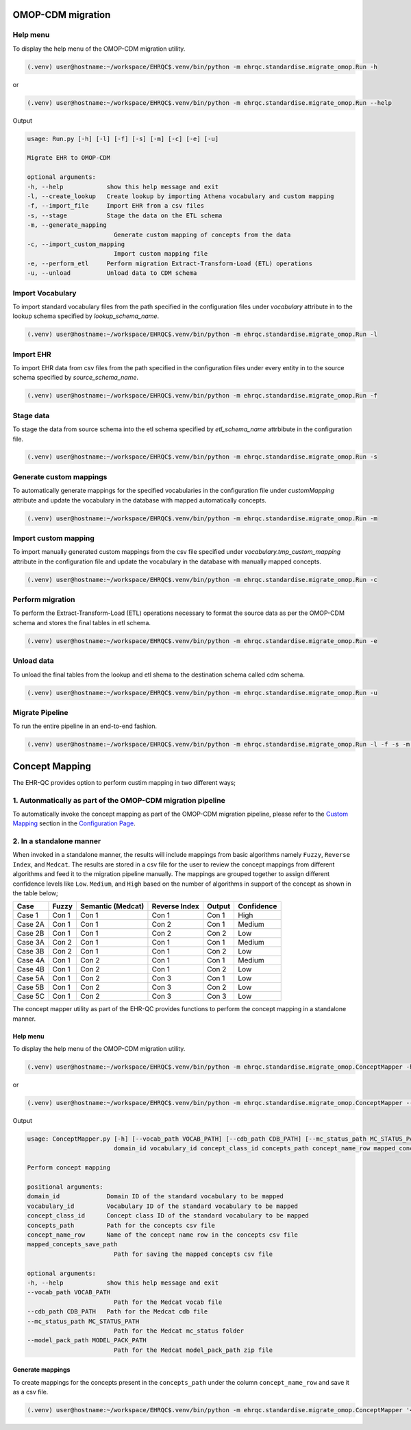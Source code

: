 OMOP-CDM migration
==================


Help menu
---------

To display the help menu of the OMOP-CDM migration utility.

.. code-block:: console

    (.venv) user@hostname:~/workspace/EHRQC$.venv/bin/python -m ehrqc.standardise.migrate_omop.Run -h

or

.. code-block:: console

    (.venv) user@hostname:~/workspace/EHRQC$.venv/bin/python -m ehrqc.standardise.migrate_omop.Run --help

Output

.. code-block:: console

    usage: Run.py [-h] [-l] [-f] [-s] [-m] [-c] [-e] [-u]

    Migrate EHR to OMOP-CDM

    optional arguments:
    -h, --help            show this help message and exit
    -l, --create_lookup   Create lookup by importing Athena vocabulary and custom mapping
    -f, --import_file     Import EHR from a csv files
    -s, --stage           Stage the data on the ETL schema
    -m, --generate_mapping
                            Generate custom mapping of concepts from the data
    -c, --import_custom_mapping
                            Import custom mapping file
    -e, --perform_etl     Perform migration Extract-Transform-Load (ETL) operations
    -u, --unload          Unload data to CDM schema


Import Vocabulary
-----------------

To import standard vocabulary files from the path specified in the configuration files under `vocabulary` attribute in to the lookup schema specified by `lookup_schema_name`.

.. code-block:: console

    (.venv) user@hostname:~/workspace/EHRQC$.venv/bin/python -m ehrqc.standardise.migrate_omop.Run -l


Import EHR
----------

To import EHR data from csv files from the path specified in the configuration files under every entity in to the source schema specified by `source_schema_name`.

.. code-block:: console

    (.venv) user@hostname:~/workspace/EHRQC$.venv/bin/python -m ehrqc.standardise.migrate_omop.Run -f


Stage data
----------

To stage the data from source schema into the etl schema specified by `etl_schema_name` attrbibute in the configuration file.

.. code-block:: console

    (.venv) user@hostname:~/workspace/EHRQC$.venv/bin/python -m ehrqc.standardise.migrate_omop.Run -s


Generate custom mappings
------------------------

To automatically generate mappings for the specified vocabularies in the configuration file under `customMapping` attribute and update the vocabulary in the database with mapped automatically concepts.

.. code-block:: console

    (.venv) user@hostname:~/workspace/EHRQC$.venv/bin/python -m ehrqc.standardise.migrate_omop.Run -m


Import custom mapping
---------------------

To import manually generated custom mappings from the csv file specified under `vocabulary.tmp_custom_mapping` attribute in the configuration file and update the vocabulary in the database with manually mapped concepts.

.. code-block:: console

    (.venv) user@hostname:~/workspace/EHRQC$.venv/bin/python -m ehrqc.standardise.migrate_omop.Run -c


Perform migration
-----------------

To perform the Extract-Transform-Load (ETL) operations necessary to format the source data as per the OMOP-CDM schema and stores the final tables in etl schema.

.. code-block:: console

    (.venv) user@hostname:~/workspace/EHRQC$.venv/bin/python -m ehrqc.standardise.migrate_omop.Run -e


Unload data
-----------

To unload the final tables from the lookup and etl shema to the destination schema called cdm schema.

.. code-block:: console

    (.venv) user@hostname:~/workspace/EHRQC$.venv/bin/python -m ehrqc.standardise.migrate_omop.Run -u


Migrate Pipeline
----------------

To run the entire pipeline in an end-to-end fashion.

.. code-block:: console

    (.venv) user@hostname:~/workspace/EHRQC$.venv/bin/python -m ehrqc.standardise.migrate_omop.Run -l -f -s -m -c -e -u


Concept Mapping
===============

The EHR-QC provides option to perform custim mapping in two different ways;


1. Autonmatically as part of the OMOP-CDM migration pipeline
------------------------------------------------------------

To automatically invoke the concept mapping as part of the OMOP-CDM migration pipeline, please refer to the `Custom Mapping <https://ehr-qc-tutorials.readthedocs.io/en/latest/config.html#custom-mapping>`_ section in the `Configuration Page <https://ehr-qc-tutorials.readthedocs.io/en/latest/config.html#>`_.


2. In a standalone manner
-------------------------

When invoked in a standalone manner, the results will include mappings from basic algorithms namely ``Fuzzy``, ``Reverse Index``, and ``Medcat``. The results are stored in a csv file for the user to review the concept mappings from different algorithms and feed it to the migration pipeline manually. The mappings are grouped together to assign different confidence levels like ``Low``. ``Medium``, and ``High`` based on the number of algorithms in support of the concept as shown in the table below;

+---------+-----------+-------------------+---------------+------------+------------+
|Case     | Fuzzy     | Semantic (Medcat) | Reverse Index | Output     | Confidence |
+=========+===========+===================+===============+============+============+
|Case 1   | Con 1     | Con 1             | Con 1         | Con 1      | High       |
+---------+-----------+-------------------+---------------+------------+------------+
|Case 2A  | Con 1     | Con 1             | Con 2         | Con 1      | Medium     |
+---------+-----------+-------------------+---------------+------------+------------+
|Case 2B  | Con 1     | Con 1             | Con 2         | Con 2      | Low        |
+---------+-----------+-------------------+---------------+------------+------------+
|Case 3A  | Con 2     | Con 1             | Con 1         | Con 1      | Medium     |
+---------+-----------+-------------------+---------------+------------+------------+
|Case 3B  | Con 2     | Con 1             | Con 1         | Con 2      | Low        |
+---------+-----------+-------------------+---------------+------------+------------+
|Case 4A  | Con 1     | Con 2             | Con 1         | Con 1      | Medium     |
+---------+-----------+-------------------+---------------+------------+------------+
|Case 4B  | Con 1     | Con 2             | Con 1         | Con 2      | Low        |
+---------+-----------+-------------------+---------------+------------+------------+
|Case 5A  | Con 1     | Con 2             | Con 3         | Con 1      | Low        |
+---------+-----------+-------------------+---------------+------------+------------+
|Case 5B  | Con 1     | Con 2             | Con 3         | Con 2      | Low        |
+---------+-----------+-------------------+---------------+------------+------------+
|Case 5C  | Con 1     | Con 2             | Con 3         | Con 3      | Low        |
+---------+-----------+-------------------+---------------+------------+------------+

The concept mapper utility as part of the EHR-QC provides functions to perform the concept mapping in a standalone manner.

Help menu
~~~~~~~~~

To display the help menu of the OMOP-CDM migration utility.

.. code-block:: console

    (.venv) user@hostname:~/workspace/EHRQC$.venv/bin/python -m ehrqc.standardise.migrate_omop.ConceptMapper -h

or

.. code-block:: console

    (.venv) user@hostname:~/workspace/EHRQC$.venv/bin/python -m ehrqc.standardise.migrate_omop.ConceptMapper --help

Output

.. code-block:: console

    usage: ConceptMapper.py [-h] [--vocab_path VOCAB_PATH] [--cdb_path CDB_PATH] [--mc_status_path MC_STATUS_PATH] [--model_pack_path MODEL_PACK_PATH]
                            domain_id vocabulary_id concept_class_id concepts_path concept_name_row mapped_concepts_save_path

    Perform concept mapping

    positional arguments:
    domain_id             Domain ID of the standard vocabulary to be mapped
    vocabulary_id         Vocabulary ID of the standard vocabulary to be mapped
    concept_class_id      Concept class ID of the standard vocabulary to be mapped
    concepts_path         Path for the concepts csv file
    concept_name_row      Name of the concept name row in the concepts csv file
    mapped_concepts_save_path
                            Path for saving the mapped concepts csv file

    optional arguments:
    -h, --help            show this help message and exit
    --vocab_path VOCAB_PATH
                            Path for the Medcat vocab file
    --cdb_path CDB_PATH   Path for the Medcat cdb file
    --mc_status_path MC_STATUS_PATH
                            Path for the Medcat mc_status folder
    --model_pack_path MODEL_PACK_PATH
                            Path for the Medcat model_pack_path zip file

Generate mappings
~~~~~~~~~~~~~~~~~

To create mappings for the concepts present in the ``concepts_path`` under the column ``concept_name_row`` and save it as a csv file.

.. code-block:: console

    (.venv) user@hostname:~/workspace/EHRQC$.venv/bin/python -m ehrqc.standardise.migrate_omop.ConceptMapper '<Domain Name>' '<Vocabulary Name>' '<Concept Class Name>' '/path/to/concepts.csv' '<Concept Column Name>' '/path/to/output.csv' --model_pack_path='/path/to/model_pack.zip
